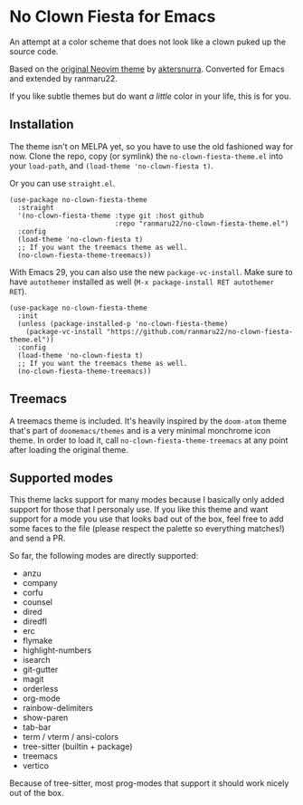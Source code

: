 * No Clown Fiesta for Emacs

[[https://img.shields.io/badge/License-GPL%20v3-green.svg]] [[https://img.shields.io/badge/Emacs-24%2B-d24b83.svg]]

An attempt at a color scheme that does not look like a clown puked up the source
code.

Based on the [[https://github.com/aktersnurra/no-clown-fiesta.nvim][original Neovim theme]] by [[https://github.com/aktersnurra][aktersnurra]]. Converted for Emacs and
extended by ranmaru22.

[[https://user-images.githubusercontent.com/16521734/197047486-41ab8745-33ab-49df-b062-91ab5663f430.png]]

If you like subtle themes but do want /a little/ color in your life, this is for
you.


** Installation
The theme isn't on MELPA yet, so you have to use the old fashioned way for
now. Clone the repo, copy (or symlink) the ~no-clown-fiesta-theme.el~ into your
~load-path~, and ~(load-theme 'no-clown-fiesta t)~.

Or you can use ~straight.el~.

#+begin_src elisp
  (use-package no-clown-fiesta-theme
    :straight
    '(no-clown-fiesta-theme :type git :host github
                            :repo "ranmaru22/no-clown-fiesta-theme.el")
    :config
    (load-theme 'no-clown-fiesta t)
    ;; If you want the treemacs theme as well.
    (no-clown-fiesta-theme-treemacs))
#+end_src

With Emacs 29, you can also use the new ~package-vc-install~. Make sure to have
~autothemer~ installed as well (=M-x package-install RET autothemer RET=).

#+begin_src elisp
  (use-package no-clown-fiesta-theme
    :init
    (unless (package-installed-p 'no-clown-fiesta-theme)
      (package-vc-install "https://github.com/ranmaru22/no-clown-fiesta-theme.el"))
    :config
    (load-theme 'no-clown-fiesta t)
    ;; If you want the treemacs theme as well.
    (no-clown-fiesta-theme-treemacs))
#+end_src

** Treemacs
A treemacs theme is included. It's heavily inspired by the ~doom-atom~ theme
that's part of ~doomemacs/themes~ and is a very minimal monchrome icon theme.
In order to load it, call ~no-clown-fiesta-theme-treemacs~ at any point after
loading the original theme.

** Supported modes
This theme lacks support for many modes because I basically only added support
for those that I personaly use. If you like this theme and want support for a
mode you use that looks bad out of the box, feel free to add some faces to the
file (please respect the palette so everything matches!) and send a PR.

So far, the following modes are directly supported:

- anzu
- company
- corfu
- counsel
- dired
- diredfl
- erc
- flymake
- highlight-numbers
- isearch
- git-gutter
- magit
- orderless
- org-mode
- rainbow-delimiters
- show-paren
- tab-bar
- term / vterm / ansi-colors
- tree-sitter (builtin + package)
- treemacs
- vertico

Because of tree-sitter, most prog-modes that support it should work nicely out
of the box.
